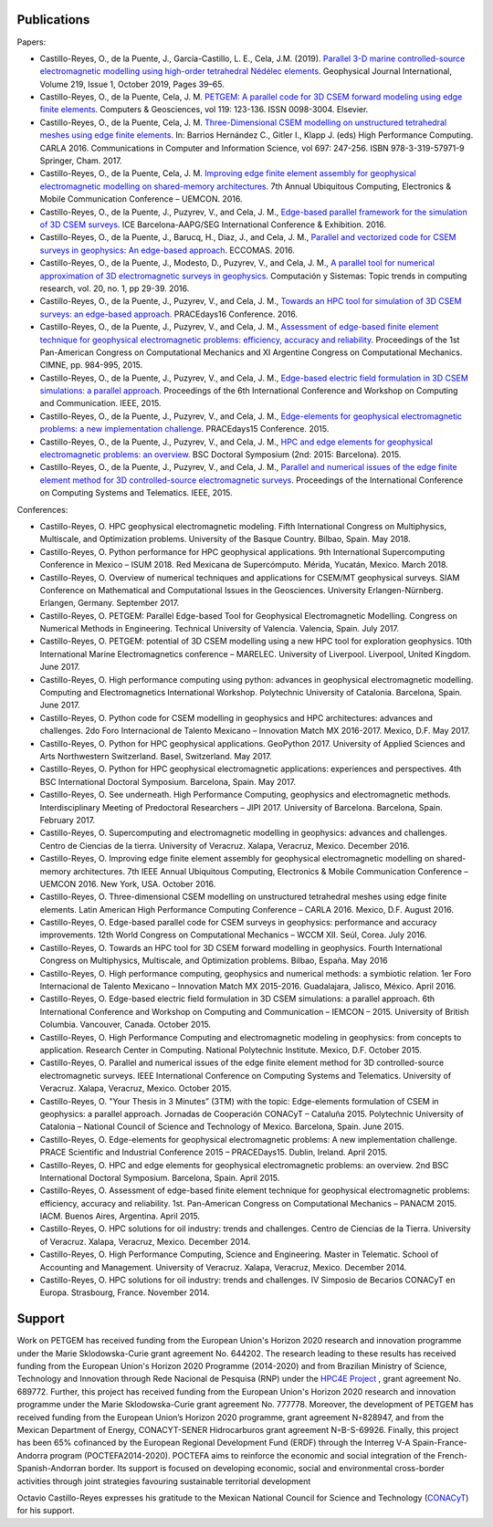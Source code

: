 .. _Publications:

Publications
============
Papers:

* Castillo-Reyes, O., de la Puente, J., García-Castillo, L. E., Cela, J.M. (2019). `Parallel 3-D marine controlled-source electromagnetic modelling using high-order tetrahedral Nédélec elements <https://doi.org/10.1093/gji/ggz285>`_. Geophysical Journal International, Volume 219, Issue 1, October 2019, Pages 39–65.
* Castillo-Reyes, O., de la Puente, Cela, J. M. `PETGEM: A parallel code for 3D CSEM forward modeling using edge finite elements <https://doi.org/10.1016/j.cageo.2018.07.005>`_. Computers & Geosciences, vol 119: 123-136. ISSN 0098-3004. Elsevier.
* Castillo-Reyes, O., de la Puente, Cela, J. M. `Three-Dimensional CSEM modelling on unstructured tetrahedral meshes using edge finite elements <https://link.springer.com/chapter/10.1007/978-3-319-57972-6_18>`_. In: Barrios Hernández C., Gitler I., Klapp J. (eds) High Performance Computing. CARLA 2016. Communications in Computer and Information Science, vol 697: 247-256. ISBN 978-3-319-57971-9 Springer, Cham. 2017.
* Castillo-Reyes, O., de la Puente, Cela, J. M. `Improving edge finite element assembly for geophysical electromagnetic modelling on shared-memory architectures <https://doi.org/10.1109/UEMCON.2016.7777804>`_. 7th Annual Ubiquitous Computing, Electronics & Mobile Communication Conference – UEMCON. 2016.
* Castillo-Reyes, O., de la Puente, J., Puzyrev, V., and Cela, J. M., `Edge-based parallel framework for the simulation of 3D CSEM surveys <http://www.bsc.es/publications/edge-based-parallel-framework-simulation-3d-csem-surveys>`_. ICE Barcelona-AAPG/SEG International Conference & Exhibition. 2016.
* Castillo-Reyes, O., de la Puente, J., Barucq, H., Diaz, J., and Cela, J. M., `Parallel and vectorized code for CSEM surveys in geophysics: An edge-based approach <http://www.bsc.es/publications/parallel-and-vectorized-code-csem-surveys-geophysics-edge-based-approach>`_. ECCOMAS. 2016.
* Castillo-Reyes, O., de la Puente, J., Modesto, D., Puzyrev, V., and Cela, J. M., `A parallel tool for numerical approximation of 3D electromagnetic surveys in geophysics <http://www.bsc.es/publications/parallel-tool-numerical-approximation-3d-electromagnetic-surveys-geophysics>`_. Computación y Sistemas: Topic trends in computing research, vol. 20, no. 1, pp 29-39. 2016.
* Castillo-Reyes, O., de la Puente, J., Puzyrev, V., and Cela, J. M., `Towards an HPC tool for simulation of 3D CSEM surveys: an edge-based approach <http://www.bsc.es/publications/towards-hpc-tool-simulation-3d-csem-surveys-edge-based-approach>`_. PRACEdays16 Conference. 2016.
* Castillo-Reyes, O., de la Puente, J., Puzyrev, V., and Cela, J. M., `Assessment of edge-based finite element technique for geophysical electromagnetic problems: efficiency, accuracy and reliability <http://www.bsc.es/publications/assessment-edge-based-finite-element-technique-geophysical-electromagnetic-problems>`_. Proceedings of the 1st Pan-American Congress on Computational Mechanics and XI Argentine Congress on Computational Mechanics. CIMNE, pp. 984-995, 2015.
* Castillo-Reyes, O., de la Puente, J., Puzyrev, V., and Cela, J. M., `Edge-based electric field formulation in 3D CSEM simulations: a parallel approach <http://dx.doi.org/10.1109/IEMCON.2015.7344499>`_. Proceedings of the 6th International Conference and Workshop on Computing and Communication. IEEE, 2015.
* Castillo-Reyes, O., de la Puente, J., Puzyrev, V., and Cela, J. M., `Edge-elements for geophysical electromagnetic problems: a new implementation challenge <http://www.bsc.es/publications/edge-elements-geophysical-electromagnetic-problems-new-implementation-challenge>`_. PRACEdays15 Conference. 2015.
* Castillo-Reyes, O., de la Puente, J., Puzyrev, V., and Cela, J. M., `HPC and edge elements for geophysical electromagnetic problems: an overview <http://www.bsc.es/publications/hpc-and-edge-elements-geophysical-electromagnetic-problems-overview>`_. BSC Doctoral Symposium (2nd: 2015: Barcelona). 2015.
* Castillo-Reyes, O., de la Puente, J., Puzyrev, V., and Cela, J. M., `Parallel and numerical issues of the edge finite element method for 3D controlled-source electromagnetic surveys <http://dx.doi.org/10.1109/ICCSAT.2015.7362921>`_. Proceedings of the International Conference on Computing Systems and Telematics. IEEE, 2015.

Conferences:

* Castillo-Reyes, O. HPC geophysical electromagnetic modeling. Fifth International Congress on Multiphysics, Multiscale, and Optimization problems. University of the Basque Country. Bilbao, Spain. May 2018.
* Castillo-Reyes, O. Python performance for HPC geophysical applications. 9th International Supercomputing Conference in Mexico – ISUM 2018. Red Mexicana de Supercómputo. Mérida, Yucatán, Mexico. March 2018.
* Castillo-Reyes, O. Overview of numerical techniques and applications for CSEM/MT geophysical surveys. SIAM Conference on Mathematical and Computational Issues in the Geosciences. University Erlangen-Nürnberg. Erlangen, Germany. September 2017.
* Castillo-Reyes, O. PETGEM: Parallel Edge-based Tool for Geophysical Electromagnetic Modelling. Congress on Numerical Methods in Engineering. Technical University of Valencia. Valencia, Spain. July 2017.
* Castillo-Reyes, O. PETGEM: potential of 3D CSEM modelling using a new HPC tool for exploration geophysics. 10th International Marine Electromagnetics conference – MARELEC. University of Liverpool. Liverpool, United Kingdom. June 2017.
* Castillo-Reyes, O. High performance computing using python: advances in geophysical electromagnetic modelling. Computing and Electromagnetics International Workshop. Polytechnic University of Catalonia. Barcelona, Spain. June 2017.
* Castillo-Reyes, O. Python code for CSEM modelling in geophysics and HPC architectures: advances and challenges. 2do Foro Internacional de Talento Mexicano – Innovation Match MX 2016-2017. Mexico, D.F. May 2017.
* Castillo-Reyes, O. Python for HPC geophysical applications. GeoPython 2017. University of Applied Sciences and Arts Northwestern Switzerland. Basel, Switzerland. May 2017.
* Castillo-Reyes, O. Python for HPC geophysical electromagnetic applications: experiences and perspectives. 4th BSC International Doctoral Symposium. Barcelona, Spain. May 2017.
* Castillo-Reyes, O. See underneath. High Performance Computing, geophysics and electromagnetic methods. Interdisciplinary Meeting of Predoctoral Researchers – JIPI 2017. University of Barcelona. Barcelona, Spain. February 2017.
* Castillo-Reyes, O. Supercomputing and electromagnetic modelling in geophysics: advances and challenges. Centro de Ciencias de la tierra. University of Veracruz. Xalapa, Veracruz, Mexico. December 2016.
* Castillo-Reyes, O. Improving edge finite element assembly for geophysical electromagnetic modelling on shared-memory architectures. 7th IEEE Annual Ubiquitous Computing, Electronics & Mobile Communication Conference – UEMCON 2016. New York, USA. October 2016.
* Castillo-Reyes, O. Three-dimensional CSEM modelling on unstructured tetrahedral meshes using edge finite elements. Latin American High Performance Computing Conference – CARLA 2016.  Mexico, D.F. August 2016.
* Castillo-Reyes, O. Edge-based parallel code for CSEM surveys in geophysics: performance and accuracy improvements. 12th World Congress on Computational Mechanics – WCCM XII. Seúl, Corea. July 2016.
* Castillo-Reyes, O. Towards an HPC tool for 3D CSEM forward modelling in geophysics. Fourth International Congress on Multiphysics, Multiscale, and Optimization problems. Bilbao, España. May 2016
* Castillo-Reyes, O. High performance computing, geophysics and numerical methods: a symbiotic relation. 1er Foro Internacional de Talento Mexicano – Innovation Match MX 2015-2016. Guadalajara, Jalisco, México. April 2016.
* Castillo-Reyes, O. Edge-based electric field formulation in 3D CSEM simulations: a parallel approach. 6th International Conference and Workshop on Computing and Communication – IEMCON – 2015. University of British Columbia. Vancouver, Canada. October 2015.
* Castillo-Reyes, O. High Performance Computing and electromagnetic modeling in geophysics: from concepts to application. Research Center in Computing. National Polytechnic Institute. Mexico, D.F. October 2015.
* Castillo-Reyes, O. Parallel and numerical issues of the edge finite element method for 3D controlled-source electromagnetic surveys. IEEE International Conference on Computing Systems and Telematics. University of Veracruz. Xalapa, Veracruz, Mexico. October 2015.
* Castillo-Reyes, O. "Your Thesis in 3 Minutes” (3TM) with the topic: Edge-elements formulation of CSEM in geophysics: a parallel approach. Jornadas de Cooperación CONACyT – Cataluña 2015. Polytechnic University of Catalonia – National Council of Science and Technology of Mexico. Barcelona, Spain. June 2015.
* Castillo-Reyes, O. Edge-elements for geophysical electromagnetic problems: A new implementation challenge. PRACE Scientific and Industrial Conference 2015 – PRACEDays15. Dublin, Ireland. April 2015.
* Castillo-Reyes, O. HPC and edge elements for geophysical electromagnetic problems: an overview. 2nd BSC International Doctoral Symposium. Barcelona, Spain. April 2015.
* Castillo-Reyes, O. Assessment of edge-based finite element technique for geophysical electromagnetic problems: efficiency, accuracy and reliability. 1st. Pan-American Congress on Computational Mechanics – PANACM 2015. IACM. Buenos Aires, Argentina. April 2015.
* Castillo-Reyes, O. HPC solutions for oil industry: trends and challenges. Centro de Ciencias de la Tierra. University of Veracruz. Xalapa, Veracruz, Mexico. December 2014.
* Castillo-Reyes, O. High Performance Computing, Science and Engineering. Master in Telematic. School of Accounting and Management. University of Veracruz. Xalapa, Veracruz, Mexico. December 2014.
* Castillo-Reyes, O. HPC solutions for oil industry: trends and challenges. IV Simposio de Becarios CONACyT en Europa. Strasbourg, France. November 2014.

Support
=======
Work on PETGEM has received funding from the European Union's Horizon 2020 research and innovation programme under
the Marie Sklodowska-Curie grant agreement No. 644202. The research leading to these results has received funding
from the European Union's Horizon 2020 Programme (2014-2020) and from Brazilian Ministry of Science, Technology and
Innovation through Rede Nacional de Pesquisa (RNP) under the `HPC4E Project <http://www.hpc4e.eu>`_ , grant agreement
No. 689772. Further, this project has received funding from the European Union's Horizon 2020 research and innovation
programme under the Marie Sklodowska-Curie grant agreement No. 777778. Moreover, the development of PETGEM has received
funding from the European Union’s Horizon 2020 programme, grant agreement N◦828947, and from the Mexican Department of
Energy, CONACYT-SENER Hidrocarburos grant agreement N◦B-S-69926. Finally, this project has been 65% cofinanced by the
European Regional Development Fund (ERDF) through the Interreg V-A Spain-France-Andorra program
(POCTEFA2014-2020). POCTEFA aims to reinforce the economic and social integration of the French-Spanish-Andorran
border. Its support is focused on developing economic, social and environmental cross-border activities through joint
strategies favouring sustainable territorial development

Octavio Castillo-Reyes expresses his gratitude to the Mexican National Council for Science and Technology (`CONACyT <http://www.conacyt.mx/>`_) for his support.
